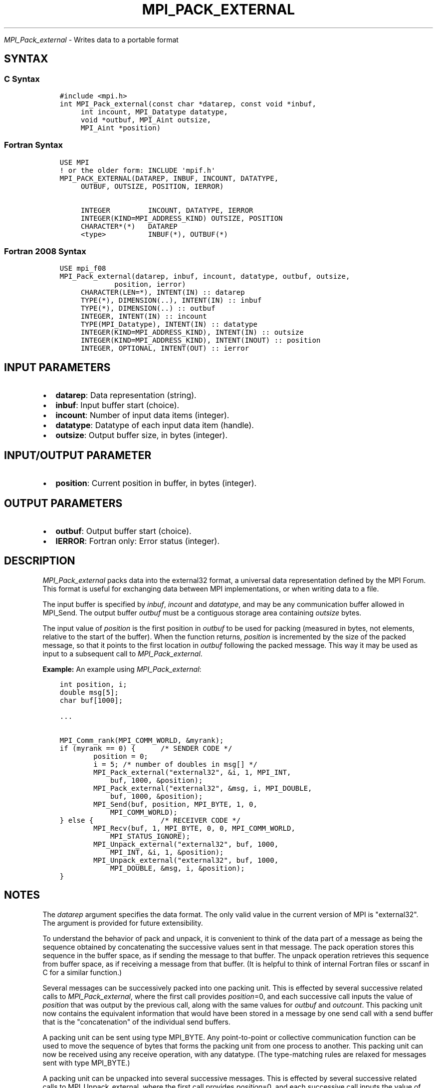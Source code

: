 .\" Man page generated from reStructuredText.
.
.TH "MPI_PACK_EXTERNAL" "3" "Jan 03, 2022" "" "Open MPI"
.
.nr rst2man-indent-level 0
.
.de1 rstReportMargin
\\$1 \\n[an-margin]
level \\n[rst2man-indent-level]
level margin: \\n[rst2man-indent\\n[rst2man-indent-level]]
-
\\n[rst2man-indent0]
\\n[rst2man-indent1]
\\n[rst2man-indent2]
..
.de1 INDENT
.\" .rstReportMargin pre:
. RS \\$1
. nr rst2man-indent\\n[rst2man-indent-level] \\n[an-margin]
. nr rst2man-indent-level +1
.\" .rstReportMargin post:
..
.de UNINDENT
. RE
.\" indent \\n[an-margin]
.\" old: \\n[rst2man-indent\\n[rst2man-indent-level]]
.nr rst2man-indent-level -1
.\" new: \\n[rst2man-indent\\n[rst2man-indent-level]]
.in \\n[rst2man-indent\\n[rst2man-indent-level]]u
..
.sp
\fI\%MPI_Pack_external\fP \- Writes data to a portable format
.SH SYNTAX
.SS C Syntax
.INDENT 0.0
.INDENT 3.5
.sp
.nf
.ft C
#include <mpi.h>
int MPI_Pack_external(const char *datarep, const void *inbuf,
     int incount, MPI_Datatype datatype,
     void *outbuf, MPI_Aint outsize,
     MPI_Aint *position)
.ft P
.fi
.UNINDENT
.UNINDENT
.SS Fortran Syntax
.INDENT 0.0
.INDENT 3.5
.sp
.nf
.ft C
USE MPI
! or the older form: INCLUDE \(aqmpif.h\(aq
MPI_PACK_EXTERNAL(DATAREP, INBUF, INCOUNT, DATATYPE,
     OUTBUF, OUTSIZE, POSITION, IERROR)

     INTEGER         INCOUNT, DATATYPE, IERROR
     INTEGER(KIND=MPI_ADDRESS_KIND) OUTSIZE, POSITION
     CHARACTER*(*)   DATAREP
     <type>          INBUF(*), OUTBUF(*)
.ft P
.fi
.UNINDENT
.UNINDENT
.SS Fortran 2008 Syntax
.INDENT 0.0
.INDENT 3.5
.sp
.nf
.ft C
USE mpi_f08
MPI_Pack_external(datarep, inbuf, incount, datatype, outbuf, outsize,
             position, ierror)
     CHARACTER(LEN=*), INTENT(IN) :: datarep
     TYPE(*), DIMENSION(..), INTENT(IN) :: inbuf
     TYPE(*), DIMENSION(..) :: outbuf
     INTEGER, INTENT(IN) :: incount
     TYPE(MPI_Datatype), INTENT(IN) :: datatype
     INTEGER(KIND=MPI_ADDRESS_KIND), INTENT(IN) :: outsize
     INTEGER(KIND=MPI_ADDRESS_KIND), INTENT(INOUT) :: position
     INTEGER, OPTIONAL, INTENT(OUT) :: ierror
.ft P
.fi
.UNINDENT
.UNINDENT
.SH INPUT PARAMETERS
.INDENT 0.0
.IP \(bu 2
\fBdatarep\fP: Data representation (string).
.IP \(bu 2
\fBinbuf\fP: Input buffer start (choice).
.IP \(bu 2
\fBincount\fP: Number of input data items (integer).
.IP \(bu 2
\fBdatatype\fP: Datatype of each input data item (handle).
.IP \(bu 2
\fBoutsize\fP: Output buffer size, in bytes (integer).
.UNINDENT
.SH INPUT/OUTPUT PARAMETER
.INDENT 0.0
.IP \(bu 2
\fBposition\fP: Current position in buffer, in bytes (integer).
.UNINDENT
.SH OUTPUT PARAMETERS
.INDENT 0.0
.IP \(bu 2
\fBoutbuf\fP: Output buffer start (choice).
.IP \(bu 2
\fBIERROR\fP: Fortran only: Error status (integer).
.UNINDENT
.SH DESCRIPTION
.sp
\fI\%MPI_Pack_external\fP packs data into the external32 format, a universal
data representation defined by the MPI Forum. This format is useful for
exchanging data between MPI implementations, or when writing data to a
file.
.sp
The input buffer is specified by \fIinbuf\fP, \fIincount\fP and \fIdatatype\fP, and
may be any communication buffer allowed in MPI_Send\&. The output buffer
\fIoutbuf\fP must be a contiguous storage area containing \fIoutsize\fP bytes.
.sp
The input value of \fIposition\fP is the first position in \fIoutbuf\fP to be
used for packing (measured in bytes, not elements, relative to the start
of the buffer). When the function returns, \fIposition\fP is incremented by
the size of the packed message, so that it points to the first location
in \fIoutbuf\fP following the packed message. This way it may be used as
input to a subsequent call to \fI\%MPI_Pack_external\fP\&.
.sp
\fBExample:\fP An example using \fI\%MPI_Pack_external\fP:
.INDENT 0.0
.INDENT 3.5
.sp
.nf
.ft C
int position, i;
double msg[5];
char buf[1000];

\&...

MPI_Comm_rank(MPI_COMM_WORLD, &myrank);
if (myrank == 0) {      /* SENDER CODE */
        position = 0;
        i = 5; /* number of doubles in msg[] */
        MPI_Pack_external("external32", &i, 1, MPI_INT,
            buf, 1000, &position);
        MPI_Pack_external("external32", &msg, i, MPI_DOUBLE,
            buf, 1000, &position);
        MPI_Send(buf, position, MPI_BYTE, 1, 0,
            MPI_COMM_WORLD);
} else {                /* RECEIVER CODE */
        MPI_Recv(buf, 1, MPI_BYTE, 0, 0, MPI_COMM_WORLD,
            MPI_STATUS_IGNORE);
        MPI_Unpack_external("external32", buf, 1000,
            MPI_INT, &i, 1, &position);
        MPI_Unpack_external("external32", buf, 1000,
            MPI_DOUBLE, &msg, i, &position);
}
.ft P
.fi
.UNINDENT
.UNINDENT
.SH NOTES
.sp
The \fIdatarep\fP argument specifies the data format. The only valid value
in the current version of MPI is "external32". The argument is provided
for future extensibility.
.sp
To understand the behavior of pack and unpack, it is convenient to think
of the data part of a message as being the sequence obtained by
concatenating the successive values sent in that message. The pack
operation stores this sequence in the buffer space, as if sending the
message to that buffer. The unpack operation retrieves this sequence
from buffer space, as if receiving a message from that buffer. (It is
helpful to think of internal Fortran files or sscanf in C for a similar
function.)
.sp
Several messages can be successively packed into one packing unit. This
is effected by several successive related calls to \fI\%MPI_Pack_external\fP,
where the first call provides \fIposition\fP=0, and each successive call
inputs the value of \fIposition\fP that was output by the previous call,
along with the same values for \fIoutbuf\fP and \fIoutcount\fP\&. This packing
unit now contains the equivalent information that would have been stored
in a message by one send call with a send buffer that is the
"concatenation" of the individual send buffers.
.sp
A packing unit can be sent using type MPI_BYTE. Any point\-to\-point or
collective communication function can be used to move the sequence of
bytes that forms the packing unit from one process to another. This
packing unit can now be received using any receive operation, with any
datatype. (The type\-matching rules are relaxed for messages sent with
type MPI_BYTE.)
.sp
A packing unit can be unpacked into several successive messages. This is
effected by several successive related calls to MPI_Unpack_external,
where the first call provides \fIposition\fP=0, and each successive call
inputs the value of position that was output by the previous call, and
the same values for \fIinbuf\fP and \fIinsize\fP\&.
.sp
The concatenation of two packing units is not necessarily a packing
unit; nor is a substring of a packing unit necessarily a packing unit.
Thus, one cannot concatenate two packing units and then unpack the
result as one packing unit; nor can one unpack a substring of a packing
unit as a separate packing unit. Each packing unit that was created by a
related sequence of pack calls must be unpacked as a unit by a sequence
of related unpack calls.
.SH ERRORS
.sp
Almost all MPI routines return an error value; C routines as the value
of the function and Fortran routines in the last argument.
.sp
Before the error value is returned, the current MPI error handler is
called. By default, this error handler aborts the MPI job, except for
I/O function errors. The error handler may be changed with
MPI_Comm_set_errhandler; the predefined error handler MPI_ERRORS_RETURN
may be used to cause error values to be returned. Note that MPI does not
guarantee that an MPI program can continue past an error.
.sp
See the MPI man page for a full list of MPI error codes.
.sp
\fBSEE ALSO:\fP
.INDENT 0.0
.INDENT 3.5
MPI_Pack_external_size    MPI_Send    MPI_Unpack_external    sscanf(3C)
.UNINDENT
.UNINDENT
.SH COPYRIGHT
2020, The Open MPI Community
.\" Generated by docutils manpage writer.
.
